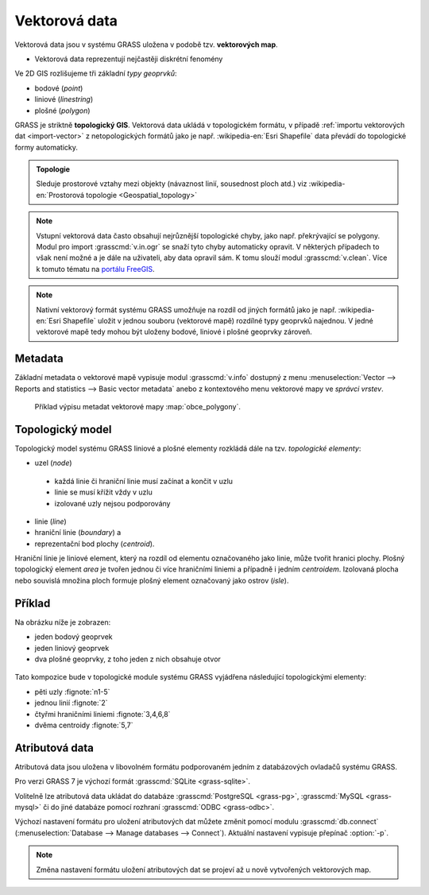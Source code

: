 Vektorová data
--------------

Vektorová data jsou v systému GRASS uložena v podobě
tzv. **vektorových map**.

* Vektorová data reprezentují nejčastěji diskrétní fenomény

Ve 2D GIS rozlišujeme tři základní *typy geoprvků*:

* bodové (*point*)
* liniové (*linestring*)
* plošné (*polygon*)

GRASS je striktně **topologický GIS**. Vektorová data ukládá v
topologickém formátu, v případě :ref:`importu vektorových dat
<import-vector>` z netopologických formátů jako je
např. :wikipedia-en:`Esri Shapefile` data převádí do topologické formy
automaticky.

.. admonition:: Topologie

                Sleduje prostorové vztahy mezi objekty (návaznost
                linií, sousednost ploch atd.) viz :wikipedia-en:`Prostorová
                topologie <Geospatial_topology>`

.. note::

   Vstupní vektorová data často obsahují nejrůznější topologické
   chyby, jako např. překrývající se polygony. Modul pro import
   :grasscmd:`v.in.ogr` se snaží tyto chyby automaticky opravit. V
   některých případech to však není možné a je dále na uživateli, aby
   data opravil sám. K tomu slouží modul :grasscmd:`v.clean`. Více k
   tomuto tématu na `portálu FreeGIS
   <http://freegis.fsv.cvut.cz/gwiki/GRASS_GIS_/_Konzistence_vektorov%C3%BDch_dat>`_.

  
.. note::

   Nativní vektorový formát systému GRASS umožňuje na rozdíl od jiných
   formátů jako je např. :wikipedia-en:`Esri Shapefile` uložit v
   jednou souboru (vektorové mapě) rozdílné typy geoprvků najednou. V
   jedné vektorové mapě tedy mohou být uloženy bodové, liniové i
   plošné geoprvky zároveň.

Metadata
========

Základní metadata o vektorové mapě vypisuje modul :grasscmd:`v.info`
dostupný z menu :menuselection:`Vector --> Reports and statistics -->
Basic vector metadata` anebo z kontextového menu vektorové mapy ve
*správci vrstev*.

.. figure:: images/lmgr-v-info.png
	    
.. figure:: images/lmgr-v-info-example.png

	    Příklad výpisu metadat vektorové mapy
	    :map:`obce_polygony`.

Topologický model
=================

Topologický model systému GRASS liniové a plošné elementy rozkládá
dále na tzv. *topologické elementy*:

* uzel (*node*)
 * každá linie či hraniční linie musí začínat a končit v uzlu
 * linie se musí křížit vždy v uzlu
 * izolované uzly nejsou podporovány
* linie (*line*)
* hraniční linie (*boundary*) a
* reprezentační bod plochy (*centroid*).

Hraniční linie je liniové element, který na rozdíl od elementu
označovaného jako linie, může tvořit hranici plochy. Plošný
topologický element *area* je tvořen jednou či více hraničními liniemi
a případně i jedním *centroidem*. Izolovaná plocha nebo souvislá
množina ploch formuje plošný element označovaný jako ostrov (*isle*).

Příklad
=======

Na obrázku níže je zobrazen:

* jeden bodový geoprvek
* jeden liniový geoprvek
* dva plošné geoprvky, z toho jeden z nich obsahuje otvor

.. figure:: images/grass7-topo.png
	    :class: large

Tato kompozice bude v topologické module systému GRASS vyjádřena
následující topologickými elementy:

* pěti uzly :fignote:`n1-5`
* jednou linií :fignote:`2`
* čtyřmi hraničními liniemi :fignote:`3,4,6,8`
* dvěma centroidy :fignote:`5,7`

Atributová data
===============

Atributová data jsou uložena v libovolném formátu podporovaném jedním
z databázových ovladačů systému GRASS.

Pro verzi GRASS 7 je výchozí formát :grasscmd:`SQLite <grass-sqlite>`.

.. notegrass6::

   Ve verzi GRASS 6 je výchozím formátem pro atributová data :grasscmd:`DBF <grass-dbf>`.

Volitelně lze atributová data ukládat do databáze :grasscmd:`PostgreSQL
<grass-pg>`, :grasscmd:`MySQL <grass-mysql>` či do jiné databáze
pomocí rozhraní :grasscmd:`ODBC <grass-odbc>`.

Výchozí nastavení formátu pro uložení atributových dat můžete změnit
pomocí modulu :grasscmd:`db.connect` (:menuselection:`Database -->
Manage databases --> Connect`). Aktuální nastavení vypisuje přepínač
:option:`-p`.

.. notecmd:: Nastavení databáze PostgreSQL pro uložení atributových dat

   Nastavení PostgreSQL databáze "grass" pro uložení atributových dat

   .. code-block:: bash
                   
                   db.connect driver=pg database=grass

.. note::

   Změna nastavení formátu uložení atributových dat se projeví až u nově
   vytvořených vektorových map.
   
.. noteadvanced::

   K jedné vektorové mapě lze přiřadit více atributových tabulek. Tato
   problematika je ale nad rámec tohoto školení a je probírána v
   navazující `školení pro pokročilé uživatele
   <http://www.gismentors.eu/skoleni/grass-gis.html#pokrocily>`_.

   .. figure:: images/multi-layers.png

